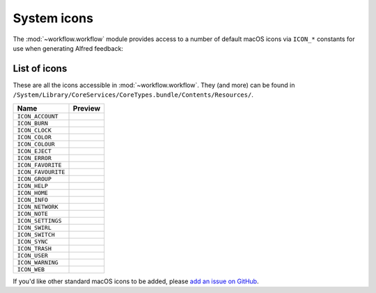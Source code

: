 
.. _icons:

============
System icons
============

The :mod:`~workflow.workflow` module provides access to a number of default
macOS icons via ``ICON_*`` constants for use when generating Alfred feedback:

.. code-block:: python
    :linenos:

    from workflow import Workflow, ICON_INFO

    wf = Workflow()
    wf.add_item('For your information', icon=ICON_INFO)
    wf.send_feedback()


.. _icon-list:

List of icons
=============

These are all the icons accessible in :mod:`~workflow.workflow`. They (and
more) can be found in
``/System/Library/CoreServices/CoreTypes.bundle/Contents/Resources/``.

+-------------------+----------------------------------------+
| Name              | Preview                                |
+===================+========================================+
|``ICON_ACCOUNT``   |.. image:: ../_static/ICON_ACCOUNT.png  |
+-------------------+----------------------------------------+
|``ICON_BURN``      |.. image:: ../_static/ICON_BURN.png     |
+-------------------+----------------------------------------+
|``ICON_CLOCK``     |.. image:: ../_static/ICON_CLOCK.png    |
+-------------------+----------------------------------------+
|``ICON_COLOR``     |.. image:: ../_static/ICON_COLOR.png    |
+-------------------+----------------------------------------+
|``ICON_COLOUR``    |.. image:: ../_static/ICON_COLOUR.png   |
+-------------------+----------------------------------------+
|``ICON_EJECT``     |.. image:: ../_static/ICON_EJECT.png    |
+-------------------+----------------------------------------+
|``ICON_ERROR``     |.. image:: ../_static/ICON_ERROR.png    |
+-------------------+----------------------------------------+
|``ICON_FAVORITE``  |.. image:: ../_static/ICON_FAVORITE.png |
+-------------------+----------------------------------------+
|``ICON_FAVOURITE`` |.. image:: ../_static/ICON_FAVOURITE.png|
+-------------------+----------------------------------------+
|``ICON_GROUP``     |.. image:: ../_static/ICON_GROUP.png    |
+-------------------+----------------------------------------+
|``ICON_HELP``      |.. image:: ../_static/ICON_HELP.png     |
+-------------------+----------------------------------------+
|``ICON_HOME``      |.. image:: ../_static/ICON_HOME.png     |
+-------------------+----------------------------------------+
|``ICON_INFO``      |.. image:: ../_static/ICON_INFO.png     |
+-------------------+----------------------------------------+
|``ICON_NETWORK``   |.. image:: ../_static/ICON_NETWORK.png  |
+-------------------+----------------------------------------+
|``ICON_NOTE``      |.. image:: ../_static/ICON_NOTE.png     |
+-------------------+----------------------------------------+
|``ICON_SETTINGS``  |.. image:: ../_static/ICON_SETTINGS.png |
+-------------------+----------------------------------------+
|``ICON_SWIRL``     |.. image:: ../_static/ICON_SWIRL.png    |
+-------------------+----------------------------------------+
|``ICON_SWITCH``    |.. image:: ../_static/ICON_SWITCH.png   |
+-------------------+----------------------------------------+
|``ICON_SYNC``      |.. image:: ../_static/ICON_SYNC.png     |
+-------------------+----------------------------------------+
|``ICON_TRASH``     |.. image:: ../_static/ICON_TRASH.png    |
+-------------------+----------------------------------------+
|``ICON_USER``      |.. image:: ../_static/ICON_USER.png     |
+-------------------+----------------------------------------+
|``ICON_WARNING``   |.. image:: ../_static/ICON_WARNING.png  |
+-------------------+----------------------------------------+
|``ICON_WEB``       |.. image:: ../_static/ICON_WEB.png      |
+-------------------+----------------------------------------+

If you'd like other standard macOS icons to be added, please
`add an issue on GitHub`_.

.. _add an issue on GitHub: https://github.com/deanishe/alfred-workflow/issues
